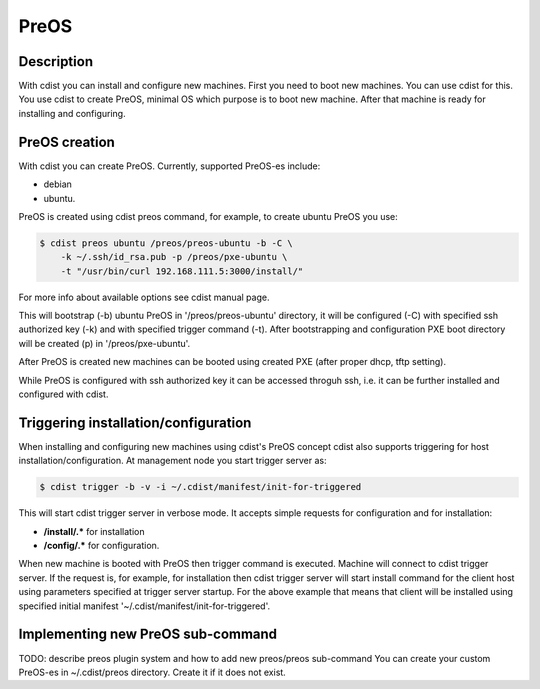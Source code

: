 PreOS
=====

Description
-----------
With cdist you can install and configure new machines. First you need to boot
new machines. You can use cdist for this. You use cdist to create PreOS,
minimal OS which purpose is to boot new machine. After that machine is ready
for installing and configuring.

PreOS creation
--------------
With cdist you can create PreOS. Currently, supported PreOS-es include:

* debian
* ubuntu.

PreOS is created using cdist preos command, for example, to create ubuntu
PreOS you use:

.. code-block:: sh

    $ cdist preos ubuntu /preos/preos-ubuntu -b -C \
        -k ~/.ssh/id_rsa.pub -p /preos/pxe-ubuntu \
        -t "/usr/bin/curl 192.168.111.5:3000/install/"

For more info about available options see cdist manual page.

This will bootstrap (-b) ubuntu PreOS in '/preos/preos-ubuntu' directory, it
will be configured (-C) with specified ssh authorized key (-k) and with
specified trigger command (-t). After bootstrapping and configuration PXE
boot directory will be created (p) in '/preos/pxe-ubuntu'.

After PreOS is created new machines can be booted using created PXE (after
proper dhcp, tftp setting).

While PreOS is configured with ssh authorized key it can be accessed throguh
ssh, i.e. it can be further installed and configured with cdist.

Triggering installation/configuration
-------------------------------------
When installing and configuring new machines using cdist's PreOS concept
cdist also supports triggering for host installation/configuration.
At management node you start trigger server as:

.. code-block:: sh

    $ cdist trigger -b -v -i ~/.cdist/manifest/init-for-triggered

This will start cdist trigger server in verbose mode. It accepts simple
requests for configuration and for installation:

* :strong:`/install/.*` for installation
* :strong:`/config/.*` for configuration.

When new machine is booted with PreOS then trigger command is executed.
Machine will connect to cdist trigger server. If the request is, for example,
for installation then cdist trigger server will start install command for the
client host using parameters specified at trigger server startup. For the
above example that means that client will be installed using specified initial
manifest '~/.cdist/manifest/init-for-triggered'.

Implementing new PreOS sub-command
----------------------------------
TODO: describe preos plugin system and how to add new preos/preos sub-command
You can create your custom PreOS-es in ~/.cdist/preos directory. Create it if
it does not exist.
